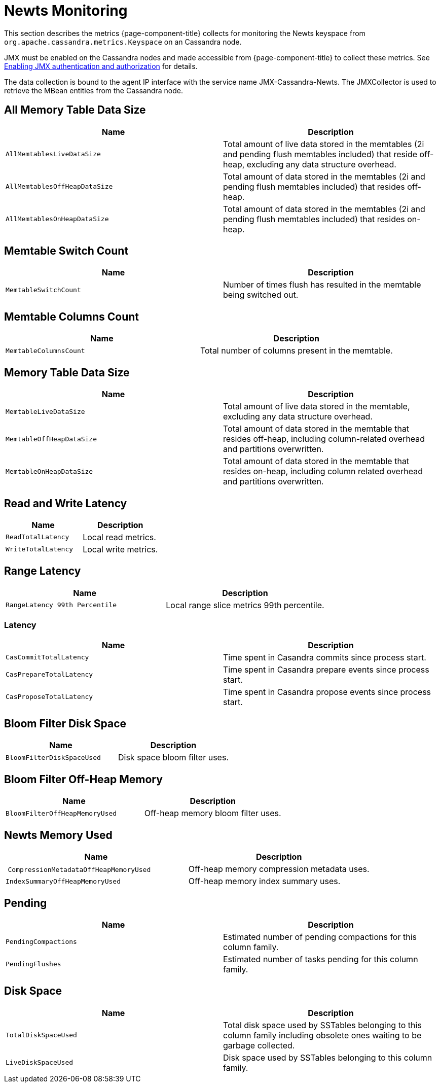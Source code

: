 
= Newts Monitoring

This section describes the metrics {page-component-title} collects for monitoring the Newts keyspace from `org.apache.cassandra.metrics.Keyspace` on an Cassandra node.

JMX must be enabled on the Cassandra nodes and made accessible from {page-component-title} to collect these metrics.
See link:https://docs.datastax.com/en/cassandra/3.0/cassandra/configuration/secureJmxAuthentication.html[Enabling JMX authentication and authorization] for details.

The data collection is bound to the agent IP interface with the service name JMX-Cassandra-Newts.
The JMXCollector is used to retrieve the MBean entities from the Cassandra node.

== All Memory Table Data Size

[options="header, %autowidth"]
|===
| Name                          | Description
| `AllMemtablesLiveDataSize`    | Total amount of live data stored in the memtables (2i and pending flush memtables included) that reside off-heap, excluding any data structure overhead.
| `AllMemtablesOffHeapDataSize` | Total amount of data stored in the memtables (2i and pending flush memtables included) that resides off-heap.
| `AllMemtablesOnHeapDataSize`  | Total amount of data stored in the memtables (2i and pending flush memtables included) that resides on-heap.
|===

== Memtable Switch Count

[options="header, %autowidth"]
|===
| Name                  | Description
| `MemtableSwitchCount` | Number of times flush has resulted in the memtable being switched out.
|===

== Memtable Columns Count

[options="header, %autowidth"]
|===
| Name                   | Description
| `MemtableColumnsCount` | Total number of columns present in the memtable.
|===

== Memory Table Data Size

[options="header, %autowidth"]
|===
| Name                      | Description
| `MemtableLiveDataSize`    | Total amount of live data stored in the memtable, excluding any data structure overhead.
| `MemtableOffHeapDataSize` | Total amount of data stored in the memtable that resides off-heap, including column-related overhead and partitions overwritten.
| `MemtableOnHeapDataSize`  | Total amount of data stored in the memtable that resides on-heap, including column related overhead and partitions overwritten.
|===

== Read and Write Latency

[options="header, %autowidth"]
|===
| Name                | Description
| `ReadTotalLatency`  | Local read metrics.
| `WriteTotalLatency` | Local write metrics.
|===

== Range Latency

[options="header, %autowidth"]
|===
| Name                           | Description
| `RangeLatency 99th Percentile` | Local range slice metrics 99th percentile.
|===

=== Latency

[options="header, %autowidth"]
|===
| Name                     | Description
| `CasCommitTotalLatency`  | Time spent in Casandra commits since process start. 
| `CasPrepareTotalLatency` | Time spent in Casandra prepare events since process start. 
| `CasProposeTotalLatency` | Time spent in Casandra propose events since process start. 
|===

== Bloom Filter Disk Space

[options="header, %autowidth"]
|===
| Name                       | Description
| `BloomFilterDiskSpaceUsed` | Disk space bloom filter uses.
|===

== Bloom Filter Off-Heap Memory

[options="header, %autowidth"]
|===
| Name                           | Description
| `BloomFilterOffHeapMemoryUsed` | Off-heap memory bloom filter uses. 
|===

== Newts Memory Used

[options="header, %autowidth"]
|===
| Name                                   | Description
| `CompressionMetadataOffHeapMemoryUsed` | Off-heap memory compression metadata uses.
| `IndexSummaryOffHeapMemoryUsed`        | Off-heap memory index summary uses. 
|===

== Pending

[options="header, %autowidth"]
|===
| Name                 | Description
| `PendingCompactions` | Estimated number of pending compactions for this column family.
| `PendingFlushes`     | Estimated number of tasks pending for this column family.
|===

== Disk Space

[options="header, %autowidth"]
|===
| Name                 | Description
| `TotalDiskSpaceUsed` | Total disk space used by SSTables belonging to this column family including obsolete ones waiting to be garbage collected.
| `LiveDiskSpaceUsed`  | Disk space used by SSTables belonging to this column family.
|===
